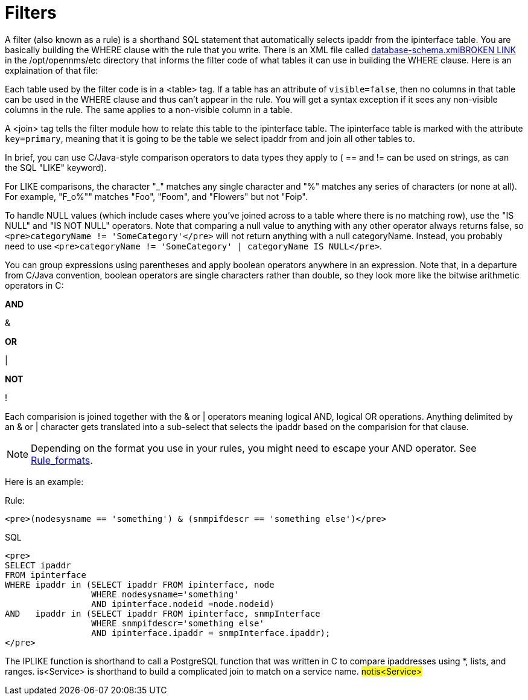 [[filters]]
= Filters

A filter (also known as a rule) is a shorthand SQL statement that automatically selects ipaddr from the ipinterface table. 
You are basically building the WHERE clause with the rule that you write. 
There is an XML file called http://opennms.svn.sourceforge.net/viewvc/opennms/opennms/trunk/opennms-base-assembly/src/main/filtered/etc/database-schema.xml?view=markup[database-schema.xmlBROKEN LINK] in the /opt/opennms/etc directory that informs the filter code of what tables it can use in building the WHERE clause. 
Here is an explaination of that file:

Each table used by the filter code is in a &lt;table&gt; tag. 
If a table has an attribute of `visible=false`, then no columns in that table can be used in the WHERE clause and thus can't appear in the rule. 
You will get a syntax exception if it sees any non-visible columns in the rule. 
The same applies to a non-visible column in a table.

A <join> tag tells the filter module how to relate this table to the ipinterface table. 
The ipinterface table is marked with the attribute `key=primary`, meaning that it is going to be the table we select ipaddr from and join all other tables to.

In brief, you can use C/Java-style comparison operators to data types they apply to ( == and != can be used on strings, as can the SQL "LIKE" keyword).

For LIKE comparisons, the character "_" matches any single character and "%" matches any series of characters (or none at all). 
For example, "F_o%"" matches "Foo", "Foom", and "Flowers" but not "Foip".

To handle NULL values (which include cases where you've joined across to a table where there is no matching row), use the "IS NULL" and "IS NOT NULL" operators. 
Note that comparing a null value to anything with any other operator always returns false, so 
`<pre>categoryName != 'SomeCategory'</pre>` will not return anything with a null categoryName. 
Instead, you probably need to use `<pre>categoryName != 'SomeCategory' | categoryName IS NULL</pre>`.

You can group expressions using parentheses and apply boolean operators anywhere in an expression. 
Note that, in a departure from C/Java convention, boolean operators are single characters rather than double, so they look more like the bitwise arithmetic operators in C:

*AND*

&amp;

*OR*

|

*NOT*

!

Each comparision is joined together with the & or | operators meaning logical AND, logical OR operations. 
Anything delimited by an & or | character gets translated into a sub-select that selects the ipaddr based on the comparision for that clause. 

NOTE: Depending on the format you use in your rules, you might need to escape your AND operator. 
See xref:filters/rule-formats.adoc#filter-rule-format[Rule_formats].

Here is an example:

Rule:

`<pre>(nodesysname == 'something') & (snmpifdescr == 'something else')</pre>`

SQL

[source, sql]
----
<pre>
SELECT ipaddr
FROM ipinterface
WHERE ipaddr in (SELECT ipaddr FROM ipinterface, node
                 WHERE nodesysname='something'
                 AND ipinterface.nodeid =node.nodeid)
AND   ipaddr in (SELECT ipaddr FROM ipinterface, snmpInterface
                 WHERE snmpifdescr='something else'
                 AND ipinterface.ipaddr = snmpInterface.ipaddr);
</pre>
----

The IPLIKE function is shorthand to call a PostgreSQL function that was written in C to compare ipaddresses using *, lists, and ranges. 
is<Service> is shorthand to build a complicated join to match on a service name.  
##notis<Service>## 